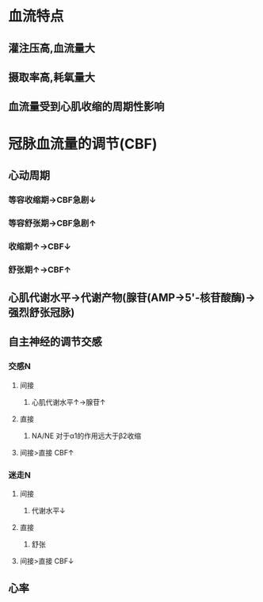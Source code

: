 * 血流特点
** 灌注压高,血流量大
** 摄取率高,耗氧量大
** 血流量受到心肌收缩的周期性影响
* 冠脉血流量的调节(CBF)
** 心动周期
*** 等容收缩期→CBF急剧↓
*** 等容舒张期→CBF急剧↑
*** 收缩期↑→CBF↓
*** 舒张期↑→CBF↑
** 心肌代谢水平→代谢产物(腺苷(AMP→5'-核苷酸酶)→强烈舒张冠脉)
** 自主神经的调节交感
*** 交感N
**** 间接
***** 心肌代谢水平↑→腺苷↑
**** 直接
***** NA/NE 对于α1的作用远大于β2收缩
**** 间接>直接 CBF↑
*** 迷走N
**** 间接
***** 代谢水平↓
**** 直接
***** 舒张
**** 间接>直接 CBF↓
** 心率